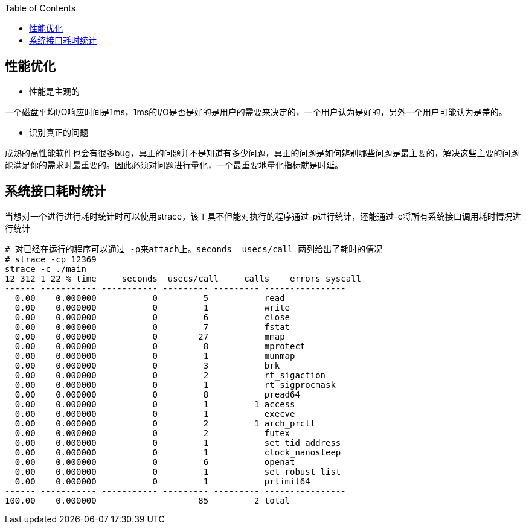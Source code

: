 
:toc:

:icons: font

// 保证所有的目录层级都可以正常显示图片
:path: 网络/
:imagesdir: ../image/
:srcdir: ../src


// 只有book调用的时候才会走到这里
ifdef::rootpath[]
:imagesdir: {rootpath}{path}{imagesdir}
:srcdir: {rootpath}../src/
endif::rootpath[]

ifndef::rootpath[]
:rootpath: ../
:srcdir: {rootpath}{path}../src/
endif::rootpath[]

== 性能优化

- 性能是主观的

一个磁盘平均I/O响应时间是1ms，1ms的I/O是否是好的是用户的需要来决定的，一个用户认为是好的，另外一个用户可能认为是差的。

- 识别真正的问题

成熟的高性能软件也会有很多bug，真正的问题并不是知道有多少问题，真正的问题是如何辨别哪些问题是最主要的，解决这些主要的问题能满足你的需求时最重要的。因此必须对问题进行量化，一个最重要地量化指标就是时延。



== 系统接口耗时统计

当想对一个进行进行耗时统计时可以使用strace，该工具不但能对执行的程序通过-p进行统计，还能通过-c将所有系统接口调用耗时情况进行统计

[source, bash]
----
# 对已经在运行的程序可以通过 -p来attach上。seconds  usecs/call 两列给出了耗时的情况
# strace -cp 12369
strace -c ./main
12 312 1 22 % time     seconds  usecs/call     calls    errors syscall
------ ----------- ----------- --------- --------- ----------------
  0.00    0.000000           0         5           read
  0.00    0.000000           0         1           write
  0.00    0.000000           0         6           close
  0.00    0.000000           0         7           fstat
  0.00    0.000000           0        27           mmap
  0.00    0.000000           0         8           mprotect
  0.00    0.000000           0         1           munmap
  0.00    0.000000           0         3           brk
  0.00    0.000000           0         2           rt_sigaction
  0.00    0.000000           0         1           rt_sigprocmask
  0.00    0.000000           0         8           pread64
  0.00    0.000000           0         1         1 access
  0.00    0.000000           0         1           execve
  0.00    0.000000           0         2         1 arch_prctl
  0.00    0.000000           0         2           futex
  0.00    0.000000           0         1           set_tid_address
  0.00    0.000000           0         1           clock_nanosleep
  0.00    0.000000           0         6           openat
  0.00    0.000000           0         1           set_robust_list
  0.00    0.000000           0         1           prlimit64
------ ----------- ----------- --------- --------- ----------------
100.00    0.000000                    85         2 total
----



